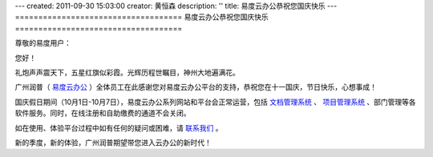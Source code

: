 ---
created: 2011-09-30 15:03:00
creator: 黄恒森
description: ''
title: 易度云办公恭祝您国庆快乐
---
====================================
易度云办公恭祝您国庆快乐
====================================

.. image:: img/everydo-nationalday.jpg

尊敬的易度用户：

您好！

礼炮声声震天下，五星红旗似彩霞。光辉历程世瞩目，神州大地遍满花。

广州润普（ `易度云办公 <http://everydo.com>`_ ）全体员工在此感谢您对易度云办公平台的支持，恭祝您在十一国庆，节日快乐，心想事成！

国庆假日期间（10月1日-10月7日），易度云办公系列网站和平台会正常运营，包括 `文档管理系统 <http://edodocs.com>`_ 、 `项目管理系统 <http://pm.everydo.com>`_ 、部门管理等各软件服务。同时，在线注册和自助缴费的通道不会关闭。

如在使用、体验平台过程中如有任何的疑问或困难，请 `联系我们 <http://everydo.com/common/contact.rst>`_ 。

新的季度，新的体验，广州润普期望带您进入云办公的新时代！



